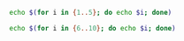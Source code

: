 #+BEGIN_SRC sh :results output
echo $(for i in {1..5}; do echo $i; done)
#+END_SRC

#+BEGIN_SRC sh :results output :eval yes
echo $(for i in {6..10}; do echo $i; done)
#+END_SRC





